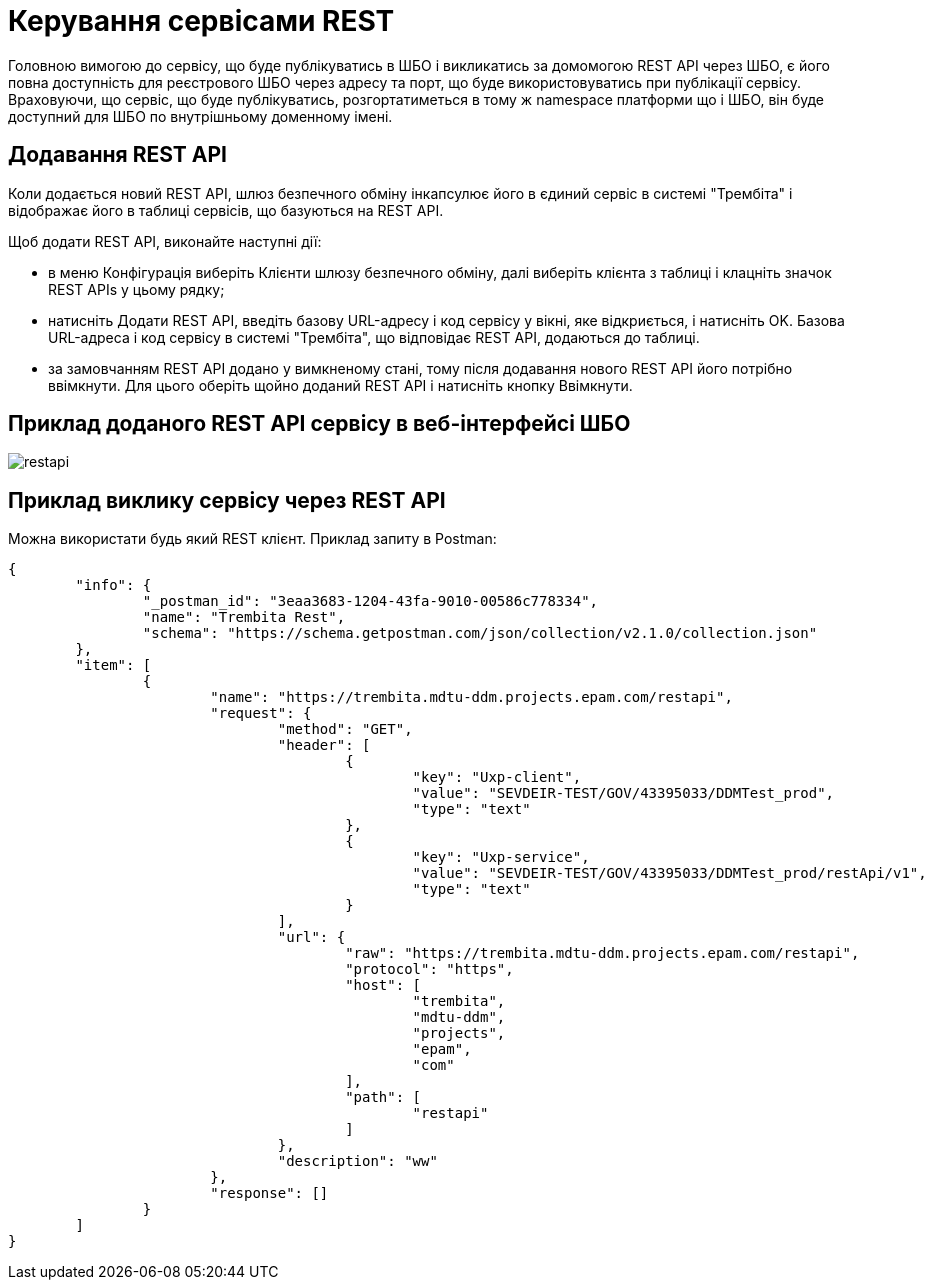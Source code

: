 = Керування сервісами REST

Головною вимогою до сервісу, що буде публікуватись в ШБО і викликатись за домомогою REST API через ШБО, є його повна доступність для реєстрового ШБО через адресу та порт, що буде використовуватись при публікації сервісу. Враховуючи, що сервіс, що буде публікуватись, розгортатиметься в тому ж namespace платформи що і ШБО, він буде доступний для ШБО по внутрішньому доменному імені.

== Додавання REST API

Коли додається новий REST API, шлюз безпечного обміну інкапсулює його в єдиний сервіс в системі "Трембіта" і відображає його в таблиці сервісів, що базуються на REST API.

Щоб додати REST API, виконайте наступні дії:

- в меню Конфігурація виберіть Клієнти шлюзу безпечного обміну, далі виберіть клієнта з таблиці і клацніть значок REST APIs у цьому рядку;

- натисніть Додати REST API, введіть базову URL-адресу і код сервісу у вікні, яке відкриється, і натисніть OK. Базова URL-адреса і код сервісу в системі "Трембіта", що відповідає REST API, додаються до таблиці.
- за замовчанням REST API додано у вимкненому стані, тому після додавання нового REST API його потрібно ввімкнути. Для цього оберіть щойно доданий REST API і натисніть кнопку Ввімкнути.

== Приклад доданого REST API сервісу в веб-інтерфейсі ШБО

image::architecture/data-exchange/trembita/restapi.jpg[]

== Приклад виклику сервісу через REST API

Можна використати будь який REST клієнт. Приклад запиту в Postman:

[source, json]
----
{
	"info": {
		"_postman_id": "3eaa3683-1204-43fa-9010-00586c778334",
		"name": "Trembita Rest",
		"schema": "https://schema.getpostman.com/json/collection/v2.1.0/collection.json"
	},
	"item": [
		{
			"name": "https://trembita.mdtu-ddm.projects.epam.com/restapi",
			"request": {
				"method": "GET",
				"header": [
					{
						"key": "Uxp-client",
						"value": "SEVDEIR-TEST/GOV/43395033/DDMTest_prod",
						"type": "text"
					},
					{
						"key": "Uxp-service",
						"value": "SEVDEIR-TEST/GOV/43395033/DDMTest_prod/restApi/v1",
						"type": "text"
					}
				],
				"url": {
					"raw": "https://trembita.mdtu-ddm.projects.epam.com/restapi",
					"protocol": "https",
					"host": [
						"trembita",
						"mdtu-ddm",
						"projects",
						"epam",
						"com"
					],
					"path": [
						"restapi"
					]
				},
				"description": "ww"
			},
			"response": []
		}
	]
}
----
